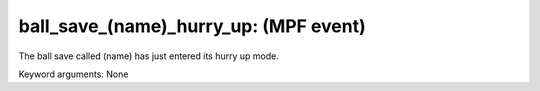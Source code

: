 ball_save_(name)_hurry_up: (MPF event)
======================================

The ball save called (name) has just entered its hurry up mode.


Keyword arguments: None
